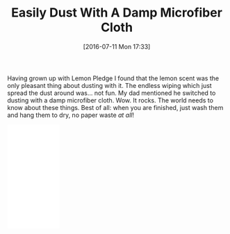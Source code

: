 #+BLOG: wisdomandwonder
#+POSTID: 10318
#+DATE: [2016-07-11 Mon 17:33]
#+OPTIONS: toc:nil num:nil todo:nil pri:nil tags:nil ^:nil
#+CATEGORY: Article
#+TAGS: Utility
#+TITLE: Easily Dust With A Damp Microfiber Cloth

Having grown up with Lemon Pledge I found that the lemon scent was the only
pleasant thing about dusting with it. The endless wiping which just spread the
dust around was... not fun. My dad mentioned he switched to dusting with a
damp microfiber cloth. Wow. It rocks. The world needs to know about these
things. Best of all: when you are finished, just wash them and hang them to
dry, no paper waste /at all/!

#+HTML: <iframe style="width:120px;height:240px;" marginwidth="0" marginheight="0" scrolling="no" frameborder="0" src="//ws-na.amazon-adsystem.com/widgets/q?ServiceVersion=20070822&OneJS=1&Operation=GetAdHtml&MarketPlace=US&source=ac&ref=tf_til&ad_type=product_link&tracking_id=wisdomandwo0f-20&marketplace=amazon&region=US&placement=B00CFALFXY&asins=B00CFALFXY&linkId=8c014ffba52586257d9684c9b5aa6530&show_border=false&link_opens_in_new_window=true&price_color=333333&title_color=0066c0&bg_color=ffffff"></iframe>
